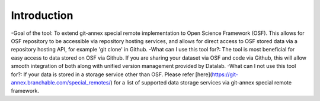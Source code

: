 Introduction
------------
-Goal of the tool: To extend git-annex special remote implementation to Open Science Framework (OSF). This allows for OSF repository to be accessible via repository hosting services, and allows for direct access to OSF stored data via a repository hosting API, for example 'git clone' in Github.
-What can I use this tool for?: The tool is most beneficial for easy access to data stored on OSF via Github. If you are sharing your dataset via OSF and code via Github, this will allow smooth integration of both along with unified version management provided by Datalab.
-What can I not use this tool for?: If your data is stored in a storage service other than OSF. Please refer [here](https://git-annex.branchable.com/special_remotes/) for a list of supported data storage services via git-annex special remote framework.


